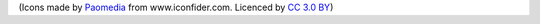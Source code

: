 (Icons made by `Paomedia <http://www.iconfinder.com/paomedia>`_ from www.iconfider.com. Licenced by `CC 3.0 BY <http://creativecommons.org/licenses/by/3.0/>`_)

